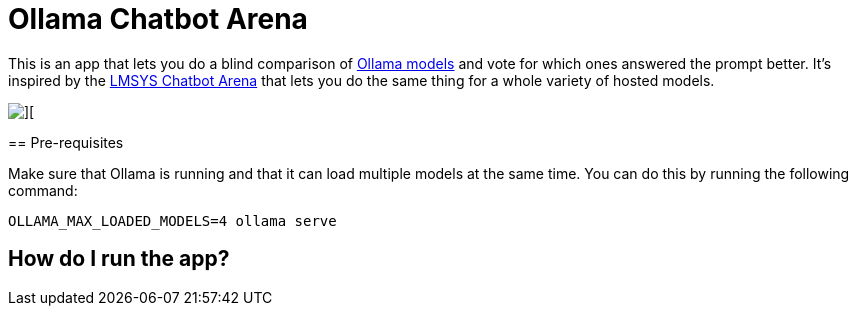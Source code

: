= Ollama Chatbot Arena

This is an app that lets you do a blind comparison of https://ollama.com[Ollama models^] and vote for which ones answered the prompt better.
It's inspired by the https://lmsys.org/blog/2023-05-03-arena/[LMSYS Chatbot Arena^]  that lets you do the same thing for a whole variety of hosted models.

image::images/chatbot-arena.jpeg[][]

== Pre-requisites

Make sure that Ollama is running and that it can load multiple models at the same time.
You can do this by running the following command:

[source, bash]
----
OLLAMA_MAX_LOADED_MODELS=4 ollama serve
----


== How do I run the app?

